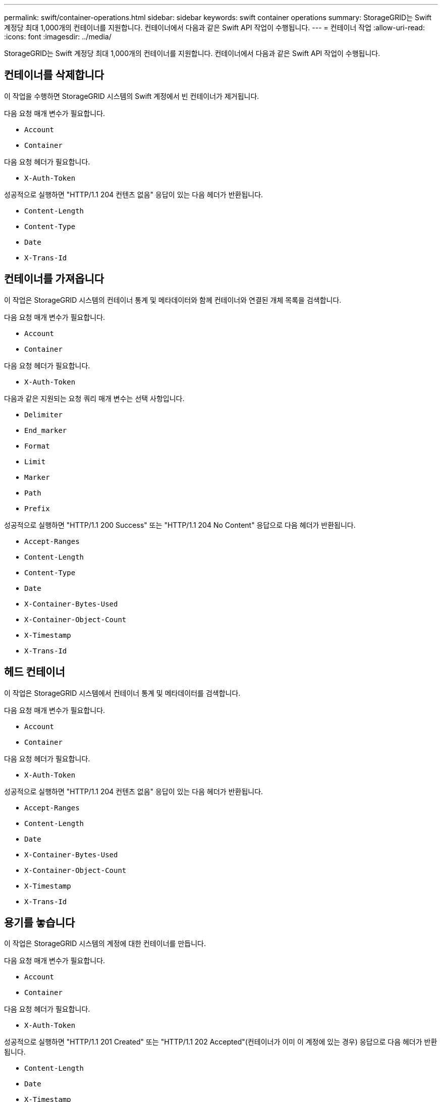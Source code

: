 ---
permalink: swift/container-operations.html 
sidebar: sidebar 
keywords: swift container operations 
summary: StorageGRID는 Swift 계정당 최대 1,000개의 컨테이너를 지원합니다. 컨테이너에서 다음과 같은 Swift API 작업이 수행됩니다. 
---
= 컨테이너 작업
:allow-uri-read: 
:icons: font
:imagesdir: ../media/


[role="lead"]
StorageGRID는 Swift 계정당 최대 1,000개의 컨테이너를 지원합니다. 컨테이너에서 다음과 같은 Swift API 작업이 수행됩니다.



== 컨테이너를 삭제합니다

이 작업을 수행하면 StorageGRID 시스템의 Swift 계정에서 빈 컨테이너가 제거됩니다.

다음 요청 매개 변수가 필요합니다.

* `Account`
* `Container`


다음 요청 헤더가 필요합니다.

* `X-Auth-Token`


성공적으로 실행하면 "HTTP/1.1 204 컨텐츠 없음" 응답이 있는 다음 헤더가 반환됩니다.

* `Content-Length`
* `Content-Type`
* `Date`
* `X-Trans-Id`




== 컨테이너를 가져옵니다

이 작업은 StorageGRID 시스템의 컨테이너 통계 및 메타데이터와 함께 컨테이너와 연결된 개체 목록을 검색합니다.

다음 요청 매개 변수가 필요합니다.

* `Account`
* `Container`


다음 요청 헤더가 필요합니다.

* `X-Auth-Token`


다음과 같은 지원되는 요청 쿼리 매개 변수는 선택 사항입니다.

* `Delimiter`
* `End_marker`
* `Format`
* `Limit`
* `Marker`
* `Path`
* `Prefix`


성공적으로 실행하면 "HTTP/1.1 200 Success" 또는 "HTTP/1.1 204 No Content" 응답으로 다음 헤더가 반환됩니다.

* `Accept-Ranges`
* `Content-Length`
* `Content-Type`
* `Date`
* `X-Container-Bytes-Used`
* `X-Container-Object-Count`
* `X-Timestamp`
* `X-Trans-Id`




== 헤드 컨테이너

이 작업은 StorageGRID 시스템에서 컨테이너 통계 및 메타데이터를 검색합니다.

다음 요청 매개 변수가 필요합니다.

* `Account`
* `Container`


다음 요청 헤더가 필요합니다.

* `X-Auth-Token`


성공적으로 실행하면 "HTTP/1.1 204 컨텐츠 없음" 응답이 있는 다음 헤더가 반환됩니다.

* `Accept-Ranges`
* `Content-Length`
* `Date`
* `X-Container-Bytes-Used`
* `X-Container-Object-Count`
* `X-Timestamp`
* `X-Trans-Id`




== 용기를 놓습니다

이 작업은 StorageGRID 시스템의 계정에 대한 컨테이너를 만듭니다.

다음 요청 매개 변수가 필요합니다.

* `Account`
* `Container`


다음 요청 헤더가 필요합니다.

* `X-Auth-Token`


성공적으로 실행하면 "HTTP/1.1 201 Created" 또는 "HTTP/1.1 202 Accepted"(컨테이너가 이미 이 계정에 있는 경우) 응답으로 다음 헤더가 반환됩니다.

* `Content-Length`
* `Date`
* `X-Timestamp`
* `X-Trans-Id`


컨테이너 이름은 StorageGRID 네임스페이스에서 고유해야 합니다. 컨테이너가 다른 계정 아래에 있는 경우 "HTTP/1.1 409 충돌"이라는 헤더가 반환됩니다.

.관련 정보
link:monitoring-and-auditing-operations.html["운영 모니터링 및 감사"]
